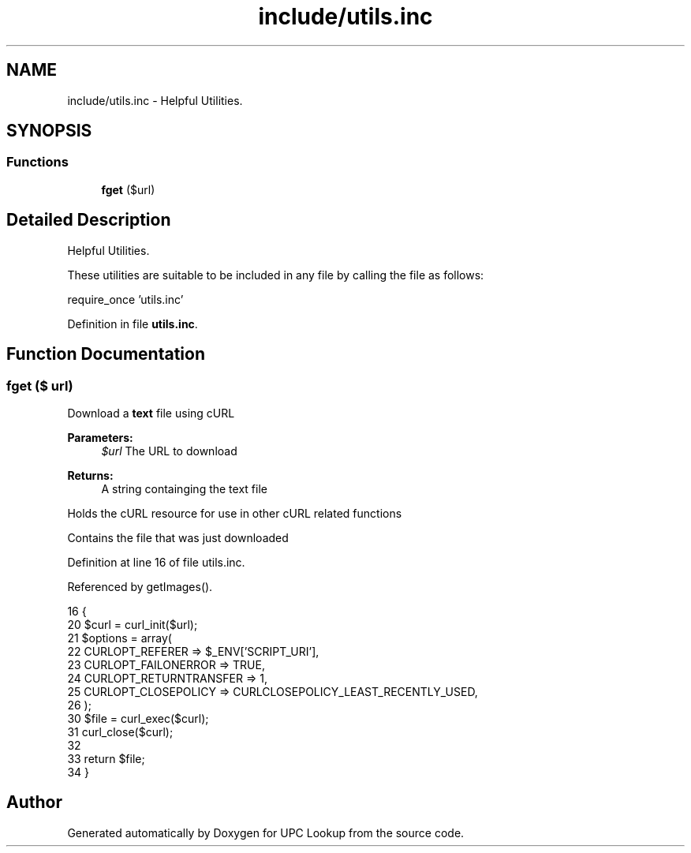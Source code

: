 .TH "include/utils.inc" 3 "26 Apr 2008" "UPC Lookup" \" -*- nroff -*-
.ad l
.nh
.SH NAME
include/utils.inc \- Helpful Utilities. 
.SH SYNOPSIS
.br
.PP
.SS "Functions"

.in +1c
.ti -1c
.RI "\fBfget\fP ($url)"
.br
.in -1c
.SH "Detailed Description"
.PP 
Helpful Utilities. 

These utilities are suitable to be included in any file by calling the file as follows: 
.PP
.nf
 require_once 'utils.inc'

.fi
.PP
 
.PP
Definition in file \fButils.inc\fP.
.SH "Function Documentation"
.PP 
.SS "fget ($ url)"
.PP
Download a \fBtext\fP file using cURL 
.PP
\fBParameters:\fP
.RS 4
\fI$url\fP The URL to download 
.RE
.PP
\fBReturns:\fP
.RS 4
A string containging the text file 
.RE
.PP

.PP
Holds the cURL resource for use in other cURL related functions
.PP
Contains the file that was just downloaded 
.PP
Definition at line 16 of file utils.inc.
.PP
Referenced by getImages().
.PP
.nf
16                     {
20   $curl = curl_init($url);
21   $options = array(
22     CURLOPT_REFERER => $_ENV['SCRIPT_URI'],
23     CURLOPT_FAILONERROR => TRUE,
24     CURLOPT_RETURNTRANSFER => 1,
25     CURLOPT_CLOSEPOLICY => CURLCLOSEPOLICY_LEAST_RECENTLY_USED,
26   );
30   $file = curl_exec($curl);
31   curl_close($curl);
32 
33   return $file;
34 }
.fi
.PP
.SH "Author"
.PP 
Generated automatically by Doxygen for UPC Lookup from the source code.
